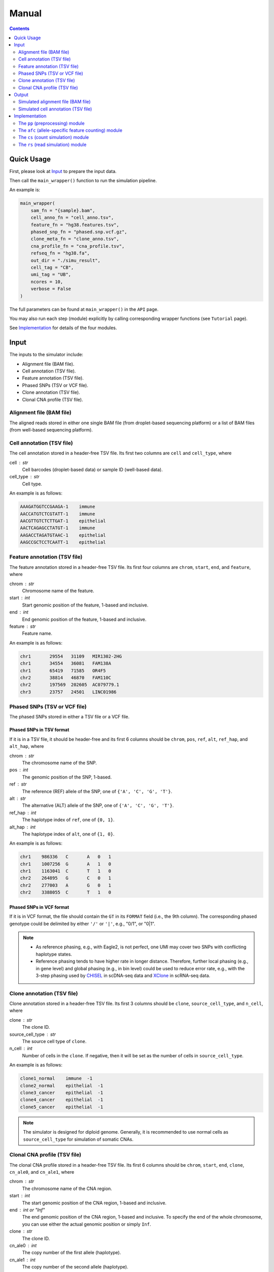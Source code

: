 
Manual
======

.. contents:: Contents
   :depth: 2
   :local:


Quick Usage
-----------
First, please look at `Input`_ to prepare the input data.

Then call the ``main_wrapper()`` function to run the simulation pipeline.

An example is:

.. code-block:: python

   main_wrapper(
       sam_fn = "{sample}.bam",
       cell_anno_fn = "cell_anno.tsv", 
       feature_fn = "hg38.features.tsv",
       phased_snp_fn = "phased.snp.vcf.gz",
       clone_meta_fn = "clone_anno.tsv",
       cna_profile_fn = "cna_profile.tsv", 
       refseq_fn = "hg38.fa",
       out_dir = "./simu_result",
       cell_tag = "CB", 
       umi_tag = "UB",
       ncores = 10, 
       verbose = False
   )

The full parameters can be found at ``main_wrapper()`` in the ``API`` page.

You may also run each step (module) explicitly by calling corresponding 
wrapper functions (see ``Tutorial`` page).

See `Implementation`_ for details of the four modules.


Input
-----
The inputs to the simulator include:

* Alignment file (BAM file).
* Cell annotation (TSV file).
* Feature annotation (TSV file).
* Phased SNPs (TSV or VCF file).
* Clone annotation (TSV file).
* Clonal CNA profile (TSV file).


Alignment file (BAM file)
~~~~~~~~~~~~~~~~~~~~~~~~~
The aligned reads stored in either one single BAM file (from droplet-based 
sequencing platform) or a list of BAM files (from well-based sequencing 
platform).


Cell annotation (TSV file)
~~~~~~~~~~~~~~~~~~~~~~~~~~
The cell annotation stored in a header-free TSV file.
Its first two columns are ``cell`` and ``cell_type``, where

cell : str
    Cell barcodes (droplet-based data) or sample ID (well-based data).

cell_type : str
    Cell type.

An example is as follows:

.. code-block::

   AAAGATGGTCCGAAGA-1    immune
   AACCATGTCTCGTATT-1    immune
   AACGTTGTCTCTTGAT-1    epithelial
   AACTCAGAGCCTATGT-1    immune
   AAGACCTAGATGTAAC-1    epithelial
   AAGCCGCTCCTCAATT-1    epithelial


Feature annotation (TSV file)
~~~~~~~~~~~~~~~~~~~~~~~~~~~~~
The feature annotation stored in a header-free TSV file.
Its first four columns are ``chrom``, ``start``, ``end``, and ``feature``,
where

chrom : str
    Chromosome name of the feature.

start : int
    Start genomic position of the feature, 1-based and inclusive.

end : int
    End genomic position of the feature, 1-based and inclusive.

feature : str
    Feature name.

An example is as follows:

.. code-block::

   chr1       29554   31109   MIR1302-2HG
   chr1       34554   36081   FAM138A
   chr1       65419   71585   OR4F5
   chr2       38814   46870   FAM110C
   chr2       197569  202605  AC079779.1
   chr3       23757   24501   LINC01986


Phased SNPs (TSV or VCF file)
~~~~~~~~~~~~~~~~~~~~~~~~~~~~~
The phased SNPs stored in either a TSV file or a VCF file.

Phased SNPs in TSV format
+++++++++++++++++++++++++
If it is in a TSV file, it should be header-free and its first 6 columns
should be ``chrom``, ``pos``, ``ref``, ``alt``, ``ref_hap``, and 
``alt_hap``, where

chrom : str
    The chromosome name of the SNP.

pos : int
    The genomic position of the SNP, 1-based.

ref : str
    The reference (REF) allele of the SNP, one of ``{'A', 'C', 'G', 'T'}``.

alt : str
    The alternative (ALT) allele of the SNP, one of ``{'A', 'C', 'G', 'T'}``.

ref_hap : int
    The haplotype index of ``ref``, one of ``{0, 1}``.

alt_hap : int
    The haplotype index of ``alt``, one of ``{1, 0}``.
 
An example is as follows:

.. code-block::

   chr1    986336   C       A   0   1
   chr1    1007256  G       A   1   0
   chr1    1163041  C       T   1   0
   chr2    264895   G       C   0   1
   chr2    277003   A       G   0   1
   chr2    3388055  C       T   1   0


Phased SNPs in VCF format
+++++++++++++++++++++++++
If it is in VCF format, the file should contain the ``GT`` in its
``FORMAT`` field (i.e., the 9th column).
The corresponding phased genotype could be delimited by either ``'/'`` or
``'|'``, e.g., "0/1", or "0|1".

.. note::
   * As reference phasing, e.g., with Eagle2, is not perfect, one UMI may 
     cover two SNPs with conflicting haplotype states.
   * Reference phasing tends to have higher rate in longer distance.
     Therefore, further local phasing (e.g., in gene level) and global phasing
     (e.g., in bin level) could be used to reduce error rate, e.g., with the
     3-step phasing used by CHISEL_ in scDNA-seq data and XClone_ in scRNA-seq
     data.


Clone annotation (TSV file)
~~~~~~~~~~~~~~~~~~~~~~~~~~~
Clone annotation stored in a header-free TSV file.
Its first 3 columns should be ``clone``, ``source_cell_type``, and ``n_cell``,
where

clone : str
    The clone ID.

source_cell_type : str
    The source cell type of ``clone``.

n_cell : int
    Number of cells in the ``clone``.
    If negative, then it will be set as the number of cells in 
    ``source_cell_type``.
 
An example is as follows:

.. code-block::

   clone1_normal    immune  -1
   clone2_normal    epithelial  -1
   clone3_cancer    epithelial  -1
   clone4_cancer    epithelial  -1
   clone5_cancer    epithelial  -1

.. note::
   The simulator is designed for diploid genome.
   Generally, it is recommended to use normal cells as ``source_cell_type``
   for simulation of somatic CNAs.


Clonal CNA profile (TSV file)
~~~~~~~~~~~~~~~~~~~~~~~~~~~~~
The clonal CNA profile stored in a header-free TSV file.
Its first 6 columns should be ``chrom``, ``start``, ``end``,
``clone``, ``cn_ale0``, and ``cn_ale1``, where

chrom : str
    The chromosome name of the CNA region.

start : int
    The start genomic position of the CNA region, 1-based and inclusive.

end : int or "Inf"
    The end genomic position of the CNA region, 1-based and inclusive.
    To specify the end of the whole chromosome, you can use either the actual
    genomic position or simply ``Inf``.

clone : str
    The clone ID.

cn_ale0 : int
    The copy number of the first allele (haplotype).

cn_ale1 : int
    The copy number of the second allele (haplotype).
 
One clone-specific CNA per line.
An example is as follows:

.. code-block::

   chr8 1   Inf clone3_cancer   1   2
   chr6 1   Inf clone4_cancer   0   1
   chr8 1   Inf clone4_cancer   1   2
   chr6 1   Inf clone5_cancer   1   0
   chr8 1   Inf clone5_cancer   1   2
   chr11    1   Inf clone5_cancer   2   0


**Support all three major CNA types**

By specifying different values for ``cn_ale0`` and ``cn_ale1``, you may
specify various CNA types, including copy gain (e.g., setting ``1, 2``), 
copy loss (e.g., setting ``0, 1``), LOH (e.g., setting ``2, 0``).

**Support allele-specific CNA**

This format fully supports allele-specific CNAs.
For instance, to simulate the scenario that two subclones have copy loss in
the same region while on distinct alleles, setting ``cn_ale0, cn_ale1``
to ``0, 1`` and ``1, 0`` in two subclones, respectively, as the example of
copy loss in chr6.

**Support whole genome duplication (WGD)**

It also supports whole genome duplication (WGD), e.g., by setting 
``cn_ale0, cn_ale1`` of all chromosomes to ``2, 2``.
Generally, detecting WGD from scRNA-seq data is challenging, as it is hard
to distinguish WGD from high library size.
One scenario eaiser to detect WGD is that a balanced copy loss occurred 
after WGD, e.g., setting ``cn_ale0, cn_ale1`` of chr3 to ``1, 1``, while
``2, 2`` for all other chromosomes.
In this case, chr3 may have signals of balanced BAF while copy-loss RDR,
which should not happen on normal diploid genome.

**Notes**

* All CNA clones ``clone`` in this file must be in the clone annotation file.
* Only the CNA clones are needed to be listed in this file. Do not list normal
  clones in this file.


Output
------
The final output is available at folder ``{out_dir}/4_rs``.
It contains

* Simulated alignment file (BAM file).
* Simulated cell annotation (TSV file).


Simulated alignment file (BAM file)
~~~~~~~~~~~~~~~~~~~~~~~~~~~~~~~~~~~
The simulated reads stored in either one single BAM file (from droplet-based
sequencing platform) or a list of BAM files (from well-based sequencing 
platform).
The BAM file(s) are available at folder ``{out_dir}/4_rs/bam``.


Simulated cell annotation (TSV file)
~~~~~~~~~~~~~~~~~~~~~~~~~~~~~~~~~~~~
The simulated cell annotation stored in a header-free TSV file, located at
``{out_dir}/4_rs/rs.cell_anno.tsv``.
It has two columns ``cell`` and ``clone``, where

cell : str
    The cell barcode (droplet-based data) or sample ID (well-based).

clone : str
    The clone ID.

Note that there is a one-column TSV file storing ``cell`` (cell barcodes or
sample ID) only, located at ``{out_dir}/4_rs/rs.samples.tsv``.


Implementation
--------------
The simulator outputs simulated haplotype-aware alignments for clonal single 
cells based on user-specified CNA profiles, by training on input BAM files.

It mainly includes four modules:

#. ``pp``: preprocessing.
#. ``afc``: allele-specific feature counting.
#. ``cs``: count simulation.
#. ``rs``: read simulation.


The ``pp`` (preprocessing) module
~~~~~~~~~~~~~~~~~~~~~~~~~~~~~~~~~
This module is implemented in the function ``pp.main.pp_wrapper()``.
The results of this module are stored in the folder ``{out_dir}/1_pp``.

It preprocesses the inputs, including:

* Check and merge overlapping features in the input feature annotation file.
* Check and merge overlapping CNA profiles in the input clonal CNA profile 
  file.


The ``afc`` (allele-specific feature counting) module
~~~~~~~~~~~~~~~~~~~~~~~~~~~~~~~~~~~~~~~~~~~~~~~~~~~~~
This module extracts and counts allele-specific UMIs/reads in single cells.

It is implemented in the function ``afc.main.afc_wrapper()``.
The results of this module are stored in the folder ``{out_dir}/2_afc``.

To speedup, features are splitted into batches for multi-processing.
In one feature, the haplotype state of each UMI/read is inferred by
integrating haplotype information from all SNPs covered by the UMI/read.

Haplotype state of UMI/read pair in SNP scale
+++++++++++++++++++++++++++++++++++++++++++++
Firstly, SNP pileup is performmed to fetch the reads covering the SNPs that
are located within the feature.
For each SNP, the haplotype state of its fetched UMI/read pair is inferred by
comparing the fetched SNP allele to the phased ones, e.g., 
if the fetched allele is 'A' in one UMI/read pair, and the phased REF and ALT
alleles are 'A' and 'C', respectively, then the UMI/read pair would be 
inferred as from the REF haplotype given the SNP.

All available haplotype state of UMI/read pair in SNP scale are listed below:

.. list-table:: SNP-scale haplotype state
   :align: center
   :widths: 15 30 55
   :header-rows: 1

   * - Index
     - String
     - Brief Description
   * - 0
     - ref (reference)
     - The fetched SNP allele is on the reference haplotype.
   * - 1
     - alt (alternative)
     - The fetched SNP allele is on the alternative haplotype.
   * - -1
     - oth (others)
     - Some allele is fetched but is on neither the reference nor 
       alternative haplotype.
   * - -2 
     - unknown
     - No allele is fetched (the value is None).


Haplotype state of UMI/read pair in feature scale
+++++++++++++++++++++++++++++++++++++++++++++++++
Secondly, the final haplotype state of one UMI/read pair (in feature scale)
is inferred by integrating information from all SNPs covered by the 
UMI/read pair.

All available haplotype state of UMI/read pair in feature scale are listed
below:

.. list-table:: Feature-scale haplotype state
   :align: center
   :widths: 15 30 55
   :header-rows: 1

   * - Index
     - String
     - Brief Description
   * - 0
     - ref (reference)
     - Reference haplotype has supporting SNPs but alternative haplotype does
       not.
   * - 1
     - alt (alternative)
     - Alternative haplotype has supporting SNPs but reference haplotype does
       not.
   * - 2 
     - both
     - Both reference and alternative haplotypes have supporting SNPs.
   * - -1
     - oth (others)
     - Neither reference nor alternative haplotype has supporting SNPs, but
       other alleles (bases) in SNP level are fetched.
   * - -2
     - unknown
     - The UMI/read pair is fetched by some SNPs, but no any alleles (bases)
       are fetched.


Final haplotype state of UMI/read pair
++++++++++++++++++++++++++++++++++++++
Lastly, all reads of the feature will be iterated, including both fetched 
reads of given SNPs and other reads covering no SNPs.
The haplotype state of each iterated UMI/read pair is determined based on 
previous step.

All final haplotype state of UMI/read pair in feature scale are listed
below:

.. list-table:: Final haplotype state
   :widths: 15 25 60
   :header-rows: 1

   * - Index
     - String
     - Brief Description
   * - 0
     - A (Haplotype-A; ref)
     - Haplotype A has supporting SNPs but haplotype B does not.
   * - 1
     - B (Haplotype-B; alt)
     - Haplotype B has supporting SNPs but haplotype A does not.
   * - 2 
     - D (Duplicate; both)
     - Both haplotype A and B have supporting SNPs.
   * - -1
     - O (Others)
     - Neither haplotype A nor B has supporting SNPs, but other alleles 
       (bases) in SNP level are fetched.
   * - -2
     - U (Unknown)
     - The UMI/read pair is fetched by some SNPs, but no any alleles (bases)
       are fetched.
   * - -3
     - U (Unknown)
     - The UMI/read pair is not fetched by any SNPs.

The output allele-specific *feature x cell* count matrices are at folder 
``{out_dir}/2_afc/counts``.

Additionally, all the count matrices are also saved into one anndata ".h5ad"
file, ``{out_dir}/2_afc/afc.counts.cell_anno.h5ad``, which will be used by 
downstream ``cs`` module.


The allele-specific UMIs
++++++++++++++++++++++++
Although there are in total 6 haplotype states available, only 3 of them,
including "A", "B", "U" (merged from haplotype index -2 and -3), will be used
for downstream ``rs`` module.
Reads of the other 3 haplotype states are excluded from downstream analysis.

The extracted allele-specific UMIs (CUMIs) are stored in each corresponding
header-free TSV file, i.e., 
``{out_dir}/2_afc/{batch}/{feature}/{feature}.{haplotype}.aln.afc.tsv``.
These files contain 2 columns ``cell``, ``UMI``, where

cell : str
    The cell barcode (droplet-based data) or sample ID (well-based data).

UMI : str
    The UMI barcode (droplet-based data) or query name (well-based data).

An example is as follows:

.. code-block::

   ACCCACTCAGTTTACG-1      AGCAGATCAG
   ACGATGTTCACCTCGT-1      AATTTACGCA
   AGCGTATAGCCGCCTA-1      GGTCTCAGCT


The ``cs`` (count simulation) module
~~~~~~~~~~~~~~~~~~~~~~~~~~~~~~~~~~~~
This module simulates new allele-specific *cell x feature* count matrices
based on existing matrices.

It is implemented in the function ``cs.main.cs_wrapper()``.
The results of this module are stored in the folder ``{out_dir}/3_cs``.

This module processes the count matrices of haplotypes "A", "B", "U",
separately, mainly following three steps:

#. Fit feature-specific counts with a specific distribution.
#. Update the fitted feature-specific parameters based on the CNA profile.
#. Generate new feature-specific counts based on the updated parameters.


Fit input feature-specific counts
+++++++++++++++++++++++++++++++++
For each haplotype-specific *cell x feature* count matrix, features are 
processed separately within each cell type using multi-processing.
For feature counts in a specific cell type, the counts are modelled with one
of the four distribution: "poi" (Poisson), "nb" (Negative Binomial), "zip" 
(Zero-Inflated Poisson), and "zinb" (Zero-Inflated Negative Binomial), either
speficied by users or using a data-driven auto-selected strategy.


Update parameters based on CNA profile
++++++++++++++++++++++++++++++++++++++
The fitted feature-specific parameters are updated, multiplying a coefficient
of copy number fold based on the CNA profile.
For example, if one feature overlaps a copy loss region (e.g., either 1,0 or
0,1) in certain CNA clone, then the CN fold of this feature in this clone
would be less than 1.0 (e.g., 0.5).
If the feature overlaps a copy gain region (e.g., 1,2 or 2,1), then the CN
fold is larger than 1.0 (e.g., 1.5).
If the feature overlaps a LOH region (e.g., either 0,2 or 2,0), then the CN
fold is 1.0.


Generate new feature-specific counts
++++++++++++++++++++++++++++++++++++
The updated parameters are used for generation of new haplotype-specific
*cell x feature* count matrices.
All haplotype-specific count matrices will then be merged to construct a 
anndata ".h5ad" file, located at ``{out_dir}/3_cs/cs.counts.h5ad``.
Additionally, the parameters are also outputted, to a python pickle file
``{out_dir}/3_cs/cs.params.pickle``.


The ``rs`` (read simulation) module
~~~~~~~~~~~~~~~~~~~~~~~~~~~~~~~~~~~
This module simulates new reads for new clonal single cells by sampling reads
from the input BAM file(s) according to the simulated counts.

It is implemented in the function ``rs.main.rs_wrapper()``.
The results of this module are stored in the folder ``{out_dir}/4_rs``.

Specifically, it includes following steps:

#. Sample *cell x feature* CUMIs based on simulated counts.
#. Extract output reads according to the sampled CUMIs.


Sample *cell x feature* CUMIs
+++++++++++++++++++++++++++++
To generate new reads, CUMIs are first sampled instead of reads themselves to
improve computational efficiency.
CUMIs are representative strings of reads sharing the same cell and UMI
barcodes (droplet-based data) or sample ID and read query name (well-based
data).
The haplotype-specific CUMIs have been extracted for each feature and
stored in TSV files, e.g.,
``{out_dir}/2_afc/{batch}/{feature}/{feature}.{haplotype}.aln.afc.tsv``.
For each feature, CUMIs from all input cells are sampled with replacement in
a pseudo-bulk manner, based on the simulated counts, to generate a list of 
sampled CUMIs (and corresponding new CUMIs) for each new single cell.


Extract output reads
++++++++++++++++++++
The simulator extracts the reads from the input BAM file(s) based on the
sampled CUMIs by matching the CUMIs of reads with all sampled CUMIs.
To speedup, reads of different chromosomes are iterated in parallel using
multi-processing.
For one iterated read, if its CUMI matches some sampled CUMIs, the read
will be extracted and modified before being outputted:

* assigned with corresponding new CUMI(s), i.e., new cell and UMI tags
  (droplet-based data) or new sample ID and query name (well-based data).
* its query name is added with a unique suffix.
* other information of the read, such as FLAG, CIGAR, SEQ, and QUAL, is not 
  changed.

Note that

* one source read could be sampled and outputted multiple times
  (e.g., sampled multiple times by one new cell or sampled by more than one 
  new cells).
  The combination of new CUMI and query name ensures that each read in the 
  output BAM file(s) is unique. 
* sampling is performmed in units of UMI group (droplet-based data) or
  read pair (well-based data).
  The output reads will be assigned the same new CUMI, i.e., in the same
  output UMI group or read pair, each time their source group of reads are 
  sampled.

The output reads of all chromosomes will be merged into new BAM file(s) and
stored in folder ``{out_dir}/4_rs/bam``.


.. _CHISEL: https://www.nature.com/articles/s41587-020-0661-6
.. _XClone: https://www.biorxiv.org/content/10.1101/2023.04.03.535352v2

